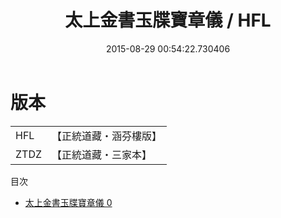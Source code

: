 #+TITLE: 太上金書玉牒寶章儀 / HFL

#+DATE: 2015-08-29 00:54:22.730406
* 版本
 |       HFL|【正統道藏・涵芬樓版】|
 |      ZTDZ|【正統道藏・三家本】|
目次
 - [[file:KR5c0203_000.txt][太上金書玉牒寶章儀 0]]

